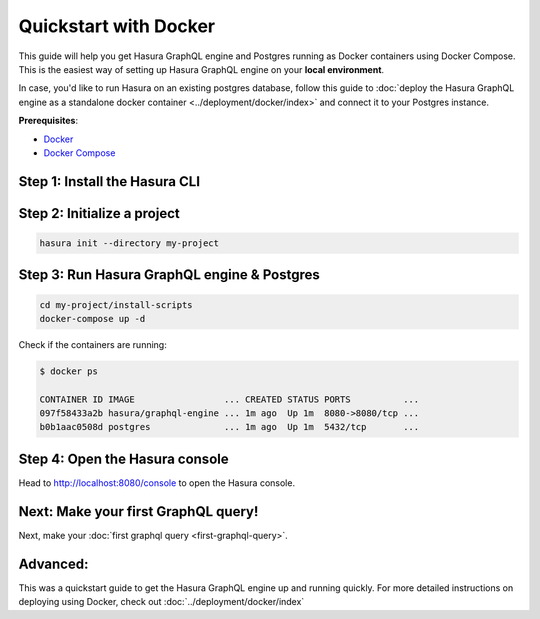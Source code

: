 Quickstart with Docker
======================

This guide will help you get Hasura GraphQL engine and Postgres running as Docker containers using Docker Compose.
This is the easiest way of setting up Hasura GraphQL engine on your **local environment**.

In case, you'd like to run Hasura on an existing postgres database, follow this guide to
:doc:`deploy the Hasura GraphQL engine as a standalone docker container <../deployment/docker/index>`
and connect it to your Postgres instance.

**Prerequisites**:

- `Docker <https://docs.docker.com/install/>`_
- `Docker Compose <https://docs.docker.com/compose/install/>`_

Step 1: Install the Hasura CLI
------------------------------

.. rst-class:: api_tabs
.. tabs::

   .. tab:: Mac

      In your terminal enter the following command:

      .. code-block:: bash

         curl -L https://cli.hasura.io/install.sh | bash

      This will install the ``hasura`` CLI in ``/usr/local/bin``. You might have to provide
      your ``sudo`` password depending on the permissions of your ``/usr/local/bin`` location.

   .. tab:: Linux

      Open your linux shell and run the following command:

      .. code-block:: bash

         curl -L https://cli.hasura.io/install.sh | bash

      This will install the ``hasura`` CLI tool in ``/usr/local/bin``. You might have to provide
      your ``sudo`` password depending on the permissions of your ``/usr/local/bin`` location.

   .. tab:: Windows

      .. note::

         You should have ``git bash`` installed to use ``hasura`` CLI. Download git bash using the following `(link)
         <https://git-scm.com/download/win>`_. Also, make sure you install it in ``MinTTY`` mode, instead of Windows'
         default console.

      Download the ``hasura`` installer:

      * `hasura (64-bit Windows installer) <https://cli.hasura.io/install/windows-amd64>`_
      * `hasura (32-bit Windows installer) <https://cli.hasura.io/install/windows-386>`_

      **Note:** Please run the installer as Administrator to avoid PATH update errors. If you're still
      getting a `command not found` error after installing Hasura, please restart Gitbash.


Step 2: Initialize a project
----------------------------

.. code-block:: none

  hasura init --directory my-project

Step 3: Run Hasura GraphQL engine & Postgres
--------------------------------------------

.. code-block::  none

   cd my-project/install-scripts
   docker-compose up -d

Check if the containers are running:

.. code-block:: none

  $ docker ps

  CONTAINER ID IMAGE                 ... CREATED STATUS PORTS          ...
  097f58433a2b hasura/graphql-engine ... 1m ago  Up 1m  8080->8080/tcp ...
  b0b1aac0508d postgres              ... 1m ago  Up 1m  5432/tcp       ...

Step 4: Open the Hasura console
-------------------------------

Head to http://localhost:8080/console to open the Hasura console.

Next: Make your first GraphQL query!
------------------------------------

Next, make your :doc:`first graphql query <first-graphql-query>`.

Advanced:
---------

This was a quickstart guide to get the Hasura GraphQL engine up and running quickly. For more detailed instructions
on deploying using Docker, check out :doc:`../deployment/docker/index`

